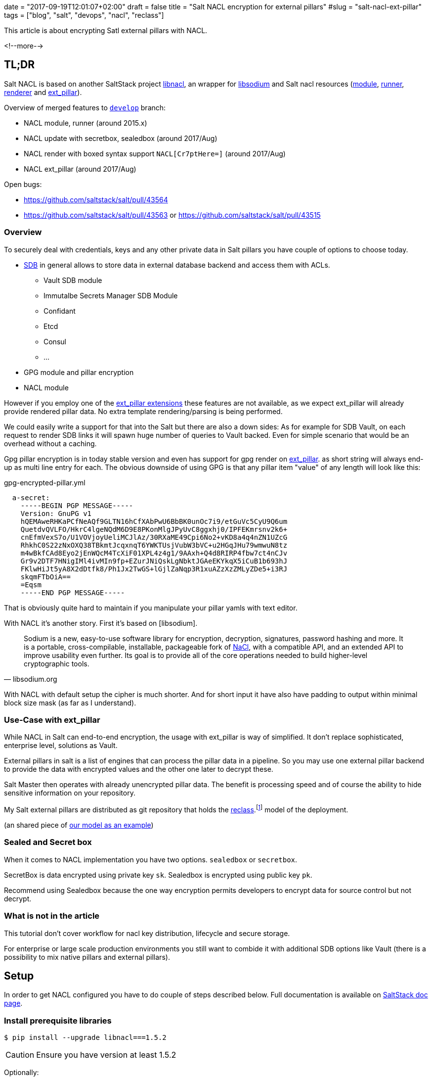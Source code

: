 +++
date = "2017-09-19T12:01:07+02:00"
draft = false
title = "Salt NACL encryption for external pillars"
#slug = "salt-nacl-ext-pillar"
tags = ["blog", "salt", "devops", "nacl", "reclass"]
+++

:source-highlighter: coderay

[.lead]
This article is about encrypting Satl external pillars with NACL.

<!--more-->

== TL;DR

Salt NACL is based on another SaltStack project https://github.com/saltstack/libnacl[libnacl], an wrapper for https://github.com/jedisct1/libsodium[libsodium] and
Salt nacl resources (https://github.com/saltstack/salt/blob/develop/salt/moduels/nacl.py[module], https://github.com/saltstack/salt/blob/develop/salt/runners/nacl.py[runner], https://github.com/saltstack/salt/blob/develop/salt/renderers/nacl.py[renderer] and https://github.com/saltstack/salt/blob/develop/salt/pillar/nacl.py[ext_pillar]).

Overview of merged features to https://github.com/saltstack/salt/pulls?utf8=%E2%9C%93&q=is%3Apr%20is%3Aclosed%20nacl[`develop`] branch:

* NACL module, runner (around 2015.x)
* NACL update with secretbox, sealedbox (around 2017/Aug)
* NACL render with boxed syntax support `NACL[Cr7ptHere=]` (around 2017/Aug)
* NACL ext_pillar (around 2017/Aug)

Open bugs:

* https://github.com/saltstack/salt/pull/43564
* https://github.com/saltstack/salt/pull/43563 or https://github.com/saltstack/salt/pull/43515

=== Overview

To securely deal with credentials, keys and any other private data in Salt pillars
you have couple of options to choose today.

* https://docs.saltstack.com/en/develop/ref/sdb/all/index.html[SDB] in general
  allows to store data in external database backend and access them with ACLs.
  - Vault SDB module
  - Immutalbe Secrets Manager SDB Module
  - Confidant
  - Etcd
  - Consul
  - ...
* GPG module and pillar encryption
* NACL module

However if you employ one of the https://github.com/saltstack/salt/tree/develop/salt/pillar[ext_pillar extensions] these features are not available,
as we expect ext_pillar will already provide rendered pillar data.
No extra template rendering/parsing is being performed.

We could easily write a support for that into the Salt but there are also a down sides:
As for example for SDB Vault, on each request to render SDB links it will spawn
huge number of queries to Vault backed. Even for simple scenario that would be an
overhead without a caching.

Gpg pillar encryption is in today stable version and even has support
for gpg render on https://github.com/saltstack/salt/blob/develop/salt/pillar/gpg.py[ext_pillar].  as short string will always end-up as multi line entry for each.
The obvious downside of using GPG is that any pillar item "value" of any length
will look like this:

[source, yaml]
.gpg-encrypted-pillar.yml
----
  a-secret:
    -----BEGIN PGP MESSAGE-----
    Version: GnuPG v1
    hQEMAweRHKaPCfNeAQf9GLTN16hCfXAbPwU6BbBK0unOc7i9/etGuVc5CyU9Q6um
    QuetdvQVLFO/HkrC4lgeNQdM6D9E8PKonMlgJPyUvC8ggxhj0/IPFEKmrsnv2k6+
    cnEfmVexS7o/U1VOVjoyUeliMCJlAz/30RXaME49Cpi6No2+vKD8a4q4nZN1UZcG
    RhkhC0S22zNxOXQ38TBkmtJcqxnqT6YWKTUsjVubW3bVC+u2HGqJHu79wmwuN8tz
    m4wBkfCAd8Eyo2jEnWQcM4TcXiF01XPL4z4g1/9AAxh+Q4d8RIRP4fbw7ct4nCJv
    Gr9v2DTF7HNigIMl4ivMIn9fp+EZurJNiQskLgNbktJGAeEKYkqX5iCuB1b693hJ
    FKlwHiJt5yA8X2dDtfk8/Ph1Jx2TwGS+lGjlZaNqp3R1xuAZzXzZMLyZDe5+i3RJ
    skqmFTbOiA==
    =Eqsm
    -----END PGP MESSAGE-----
----

That is obviously quite hard to maintain if you manipulate your pillar yamls with text editor.

With NACL it's another story. First it's based on [libsodium].

[quote, libsodium.org]
  Sodium is a new, easy-to-use software library for encryption, decryption, signatures,
  password hashing and more. It is a portable, cross-compilable, installable,
  packageable fork of http://nacl.cr.yp.to/[NaCl], with a compatible API, and an extended API to improve usability even further. Its goal is to provide all of the core operations needed to build higher-level cryptographic tools.

With NACL with default setup the cipher is much shorter. And for short input it have also have
padding to output within minimal block size mask (as far as I understand).


=== Use-Case with ext_pillar

While NACL in Salt can end-to-end encryption, the usage with ext_pillar is way of simplified.
It don't replace sophisticated, enterprise level, solutions as Vault.

External pillars in salt is a list of engines that can process the pillar data in a
pipeline. So you may use one external pillar backend to provide the data with encrypted values
and the other one later to decrypt these.

Salt Master then operates with already unencrypted pillar data. The benefit is processing speed and of course the ability to hide sensitive information on your repository.

My Salt external pillars are distributed as git repository that holds the https://github.com/salt-formulas/reclass[reclass].footnote:[Reclass - Recursive external node classifier for automation tools like Ansible, Puppet, and Salt.] model of the deployment.

(an shared piece of  https://github.com/Mirantis/reclass-system-salt-model[our model as an example])

=== Sealed and Secret box

When it comes to NACL implementation you have two options. `sealedbox` or `secretbox`.

SecretBox is data encrypted using private key `sk`. Sealedbox is encrypted using public key `pk`.

Recommend using Sealedbox because the one way encryption permits developers to encrypt data for source control but not decrypt.


=== What is not in the article
This tutorial don't cover workflow for nacl key distribution, lifecycle and secure storage.

For enterprise or large scale production environments you still want to combide it with additional SDB options like Vault (there is a possibility to mix native pillars and external pillars).

== Setup

In order to get NACL configured you have to do couple of steps described below. Full documentation is available on https://docs.saltstack.com/en/develop/ref/modules/all/salt.modules.nacl.html[SaltStack doc page].


=== Install prerequisite libraries

[source, bash]
----
$ pip install --upgrade libnacl===1.5.2
----

CAUTION: Ensure you have version at least 1.5.2

Optionally:

[source, bash]
----
$ apt install nacl-tools
----

=== Generate your secret and public key

[source, bash]
----
$ salt-call --local nacl.keygen /etc/salt/pki/master/nacl

  local:
    saved sk_file:/etc/salt/pki/master/nacl  pk_file: /etc/salt/pki/master/nacl.pub
----

=== Configure salt master ext_pillars

[source, yaml]
./etc/salt/master.d/master.conf
----
nacl.config:
    box_type: sealedbox
    sk_file: /etc/salt/pki/master/nacl
    pk_file: /etc/salt/pki/master/nacl.pub

reclass: &reclass
  storage_type: yaml_fs
  inventory_base_uri: /srv/salt/reclass

master_tops:
  reclass: *reclass

ext_pillar:
  - reclass: *reclass
  - nacl: {}
----

=== Encrypt your secrets

We will use sealed box thus we keep our `sk_file` out of the model and distributed independently.
Our secrets will be encrypted with the `pk_file` (public key). This one can be distributed with model on pillar.

[source, bash]
----
$ salt-call --local nacl.enc 'my_secret_value' pk_file=/etc/salt/pki/master/nacl.pub

  hXTkJpC1hcKMS7yZVGESutWrkvzusXfETXkacSklIxYjfWDlMJmR37MlmthdIgjXpg4f2AlBKb8tc9Woma7q
----

When the key is defined in the master config you can use it from the nacl runner:

[source, bash]
----
$ salt-run nacl.enc 'myotherpass'

  ADDFD0Rav6p6+63sojl7Htfrncp5rrDVyeE4BSPO7ipq8fZuLDIVAzQLf4PCbDqi+Fau5KD3/J/E+Pw=
----


=== NACL on ext_pillar

==== Encrypted values on pillar

Update reclass `class` holding pillar data, it's as easy a enclose the crypted data within the `NACL[crypted data]` envelope:

TIP: The syntax is for sure the same for non-ext_pillars

[source, yaml]
./srv/salt/reclass/classes/cluster/region01/infra/test_nacl.yml
----
parameters:
  my_pillar:
    my_nacl:
        key0: unencrypted_value
        key1: NACL[hXTkJpC1hcKMS7yZVGESutWrkvzusXfETXkacSklIxYjfWDlMJmR37MlmthdIgjXpg4f2AlBKb8tc9Woma7q]
----


Check pillar:
[source, bash]
----
$ salt cfg\* pillar.data |egrep 'my_nacl:' -A6
    my_nacl:
        ----------
        key0:
            unencrypted_value
        key1:
            my_secret_value
----

NOTE: for native pillars you should mark first line of your pillar .yml with corresponding shebang header `#!yaml|nacl`.

TODO: Use CLI,sed to update your pillar's on the fly.

==== large files

[source, bash]
----
$ salt-call nacl.enc_file /tmp/cert.crt out=/srv/salt/env/dev/cert.nacl

# or more advanced
$ cert=$(cat /tmp/cert.crt)
$ salt-call --out=newline_values_only nacl.enc_pub data="$cert" > /srv/salt/env/dev/cert.nacl
----

NOTE: `/srv/salt/env/dev` is my `salt://` path.

TODO: Add advanced example from our formulas

=== Usage of nacl module on native pillars
Besides that you may want to use NACL module on native pillars:

[source, yaml]
.mypillar.yml
----
pillarexample:
    user: root
    password1: {{salt.nacl.dec('DRB7Q6/X5gGSRCTpZyxS6hlbWj0llUA+uaVyvou3vJ4=')|json}}
    cert_key: {{salt.nacl.dec_file('/srv/salt/env/dev/certs/example.com/cert.nacl')|json}}
    cert_key2: {{salt.nacl.dec_file('salt:///certs/example.com/cert2.nacl')|json}}
----

== Summary
Finally a simple but robust solution for encrypted pillar values. (being said, well you can't encrypt keys or whole pillars
yml's this way). For a serious enterprise level you still might have a need for external credential store to employ common
security policies as key/password rotation, end-to-end, which these tools offer. Wort to mention that external pillars are quite familiar 
in Salt community so we should push hard to have features like SDB's available for external pillars as well.


== Other resources
* https://docs.saltstack.com/en/develop/ref/modules/all/salt.modules.nacl.html
* https://docs.saltstack.com/en/develop/ref/runners/all/salt.runners.nacl.html


